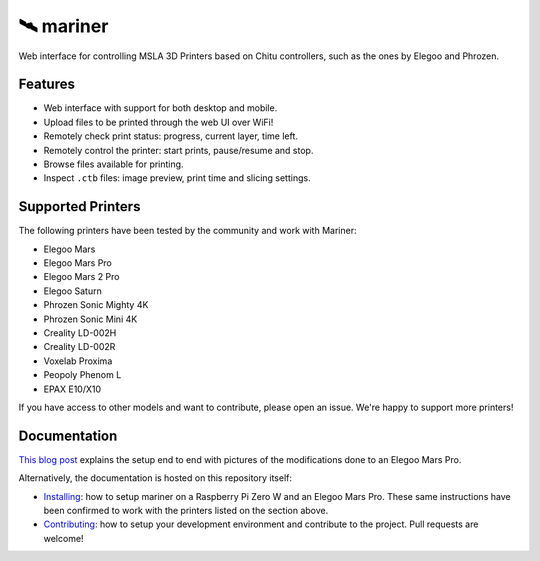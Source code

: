🛰️ mariner
==========

|CI| |docs| |codecov| |Python| |MIT license|

Web interface for controlling MSLA 3D Printers based on Chitu controllers,
such as the ones by Elegoo and Phrozen.

|Screenshot|

Features
--------

- Web interface with support for both desktop and mobile.
- Upload files to be printed through the web UI over WiFi!
- Remotely check print status: progress, current layer, time left.
- Remotely control the printer: start prints, pause/resume and stop.
- Browse files available for printing.
- Inspect ``.ctb`` files: image preview, print time and slicing settings.

Supported Printers
------------------

The following printers have been tested by the community and work with Mariner:

-  Elegoo Mars
-  Elegoo Mars Pro
-  Elegoo Mars 2 Pro
-  Elegoo Saturn
-  Phrozen Sonic Mighty 4K
-  Phrozen Sonic Mini 4K
-  Creality LD-002H
-  Creality LD-002R
-  Voxelab Proxima
-  Peopoly Phenom L
-  EPAX E10/X10

If you have access to other models and want to contribute, please open an issue.
We're happy to support more printers!

Documentation
-------------

`This blog
post <https://l9o.dev/posts/controlling-an-elegoo-mars-pro-remotely/>`__
explains the setup end to end with pictures of the modifications done to an
Elegoo Mars Pro.

Alternatively, the documentation is hosted on this repository itself:

- `Installing </docs/install.md>`_: how to setup mariner on a Raspberry Pi
  Zero W and an Elegoo Mars Pro. These same instructions have been confirmed to
  work with the printers listed on the section above.
- `Contributing </docs/contributing.md>`_: how to setup your development
  environment and contribute to the project. Pull requests are welcome!

.. |CI| image:: https://github.com/luizribeiro/mariner/workflows/CI/badge.svg
   :target: https://github.com/luizribeiro/mariner/actions/workflows/ci.yaml
.. |docs| image:: https://readthedocs.org/projects/mariner/badge/?version=latest
   :target: https://mariner.readthedocs.io/en/latest/?badge=latest
.. |codecov| image:: https://codecov.io/gh/luizribeiro/mariner/branch/master/graph/badge.svg
   :target: https://codecov.io/gh/luizribeiro/mariner
.. |Python| image:: https://img.shields.io/badge/python-3.7%20%7C%203.8%20%7C%203.9-blue
   :target: https://www.python.org/downloads/
.. |MIT license| image:: https://img.shields.io/badge/License-MIT-blue.svg
   :target: https://luizribeiro.mit-license.org/
.. |Screenshot| image:: /docs/img/screenshot.png
